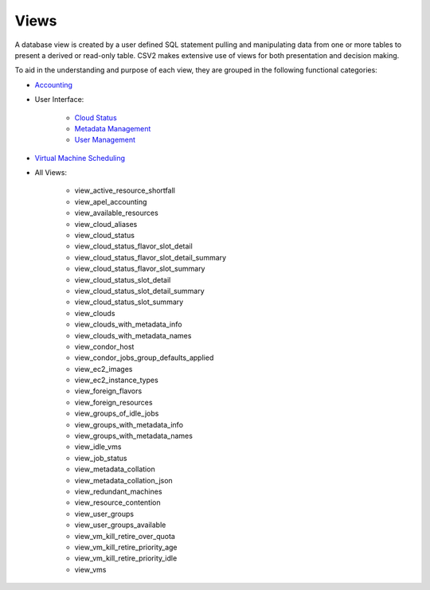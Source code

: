 .. File generated by /opt/cloudscheduler/utilities/schema_doc - DO NOT EDIT
..
.. To modify the contents of this file:
..   1. edit the template file ".../cloudscheduler/docs/schema_doc/templates/views.rst"
..   2. run the utility ".../cloudscheduler/utilities/schema_doc"
..

Views
=====

.. _Accounting: https://cloudscheduler.readthedocs.io/en/latest/_architecture/_data_services/_database/_views/view_apel_accounting.html

.. _Status: https://cloudscheduler.readthedocs.io/en/latest/_architecture/_data_services/_database/_views/view_cloud_status.html

.. _Metadata: https://cloudscheduler.readthedocs.io/en/latest/_architecture/_data_services/_database/_views/view_metadata_collation.html

.. _User: https://cloudscheduler.readthedocs.io/en/latest/_architecture/_data_services/_database/_views/view_user_groups.html

.. _Scheduling: https://cloudscheduler.readthedocs.io/en/latest/_architecture/_data_services/_database/_views/view_groups_of_idle_jobs.html

A database view is created by a user defined SQL statement pulling and manipulating
data from one or more tables to present a derived or read-only table.
CSV2 makes extensive use of views for both presentation and decision making.

To aid in the understanding and purpose of each view, they are grouped in the
following functional categories:

* Accounting_
* User Interface:

    * `Cloud Status`__
    * `Metadata Management`__
    * `User Management`__

__ Status_

__ Metadata_

__ User_

* `Virtual Machine Scheduling`__

__ Scheduling_

* All Views:

    * view_active_resource_shortfall
    * view_apel_accounting
    * view_available_resources
    * view_cloud_aliases
    * view_cloud_status
    * view_cloud_status_flavor_slot_detail
    * view_cloud_status_flavor_slot_detail_summary
    * view_cloud_status_flavor_slot_summary
    * view_cloud_status_slot_detail
    * view_cloud_status_slot_detail_summary
    * view_cloud_status_slot_summary
    * view_clouds
    * view_clouds_with_metadata_info
    * view_clouds_with_metadata_names
    * view_condor_host
    * view_condor_jobs_group_defaults_applied
    * view_ec2_images
    * view_ec2_instance_types
    * view_foreign_flavors
    * view_foreign_resources
    * view_groups_of_idle_jobs
    * view_groups_with_metadata_info
    * view_groups_with_metadata_names
    * view_idle_vms
    * view_job_status
    * view_metadata_collation
    * view_metadata_collation_json
    * view_redundant_machines
    * view_resource_contention
    * view_user_groups
    * view_user_groups_available
    * view_vm_kill_retire_over_quota
    * view_vm_kill_retire_priority_age
    * view_vm_kill_retire_priority_idle
    * view_vms
